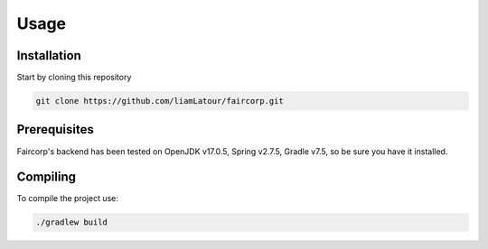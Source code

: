 Usage
=====

.. _installation:

Installation
------------

Start by cloning this repository

.. code-block:: console

   git clone https://github.com/liamLatour/faircorp.git

Prerequisites
----------------
Faircorp's backend has been tested on OpenJDK v17.0.5, Spring v2.7.5, Gradle v7.5, so be sure you have it installed.

Compiling
----------------

To compile the project use:

.. code-block:: console

   ./gradlew build

